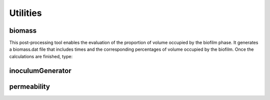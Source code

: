 Utilities
=========

biomass
-------

This post-processing tool enables the evaluation of the proportion of volume occupied by the biofilm phase. It generates a biomass.dat file that includes times and the corresponding percentages of volume occupied by the biofilm. Once the calculations are finished, type:

.. prompt:: bash

   biomass

inoculumGenerator
-----------------

.. prompt:: bash

   inoculumGenerator -patch PATCH -nbcells NBCELLS

permeability
------------

.. prompt:: bash

   permeability
